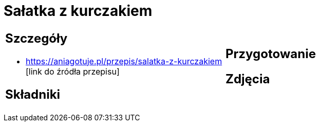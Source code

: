 = Sałatka z kurczakiem

[cols=".<a,.<a"]
[frame=none]
[grid=none]
|===
|
== Szczegóły
* https://aniagotuje.pl/przepis/salatka-z-kurczakiem [link do źródła przepisu]

== Składniki

|
== Przygotowanie

== Zdjęcia
|===
